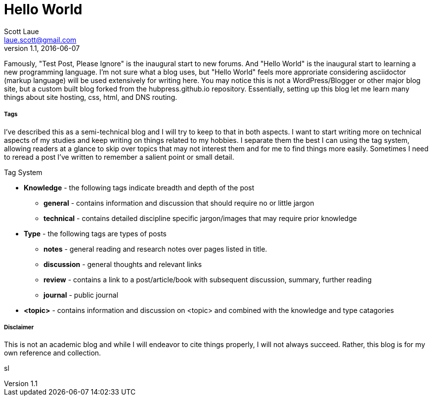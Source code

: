 = Hello World
Scott Laue <laue.scott@gmail.com>
V1.1, 2016-06-07

:hp-tags: general


Famously, "Test Post, Please Ignore" is the inaugural start to new forums. And "Hello World" is the inaugural start to learning a new programming language. I'm not sure what a blog uses, but "Hello World" feels more approriate considering asciidoctor (markup language) will be used extensively for writing here. You may notice this is not a WordPress/Blogger or other major blog site, but a custom built blog forked from the hubpress.github.io repository. Essentially, setting up this blog let me learn many things about site hosting, css, html, and DNS routing. 

===== Tags

I've described this as a semi-technical blog and I will try to keep to that in both aspects. I want to start writing more on technical aspects of my studies and keep writing on things related to my hobbies. I separate them the best I can using the tag system, allowing readers at a glance to skip over topics that may not interest them and for me to find things more easily. Sometimes I need to reread a post I've written to remember a salient point or small detail. 


.Tag System
[horizontal]
* *Knowledge* - the following tags indicate breadth and depth of the post
- *general* - contains information and discussion that should require no or little jargon
- *technical* - contains detailed discipline specific jargon/images that may require prior knowledge
* *Type* - the following tags are types of posts
- *notes* - general reading and research notes over pages listed in title.
- *discussion* - general thoughts and relevant links
- *review* - contains a link to a post/article/book with subsequent discussion, summary, further reading
- *journal* - public journal
* *<topic>* - contains information and discussion on <topic> and combined with the knowledge and type catagories 

===== Disclaimer

This is not an academic blog and while I will endeavor to cite things properly, I will not always succeed. Rather, this blog is for my own reference and collection.

sl

